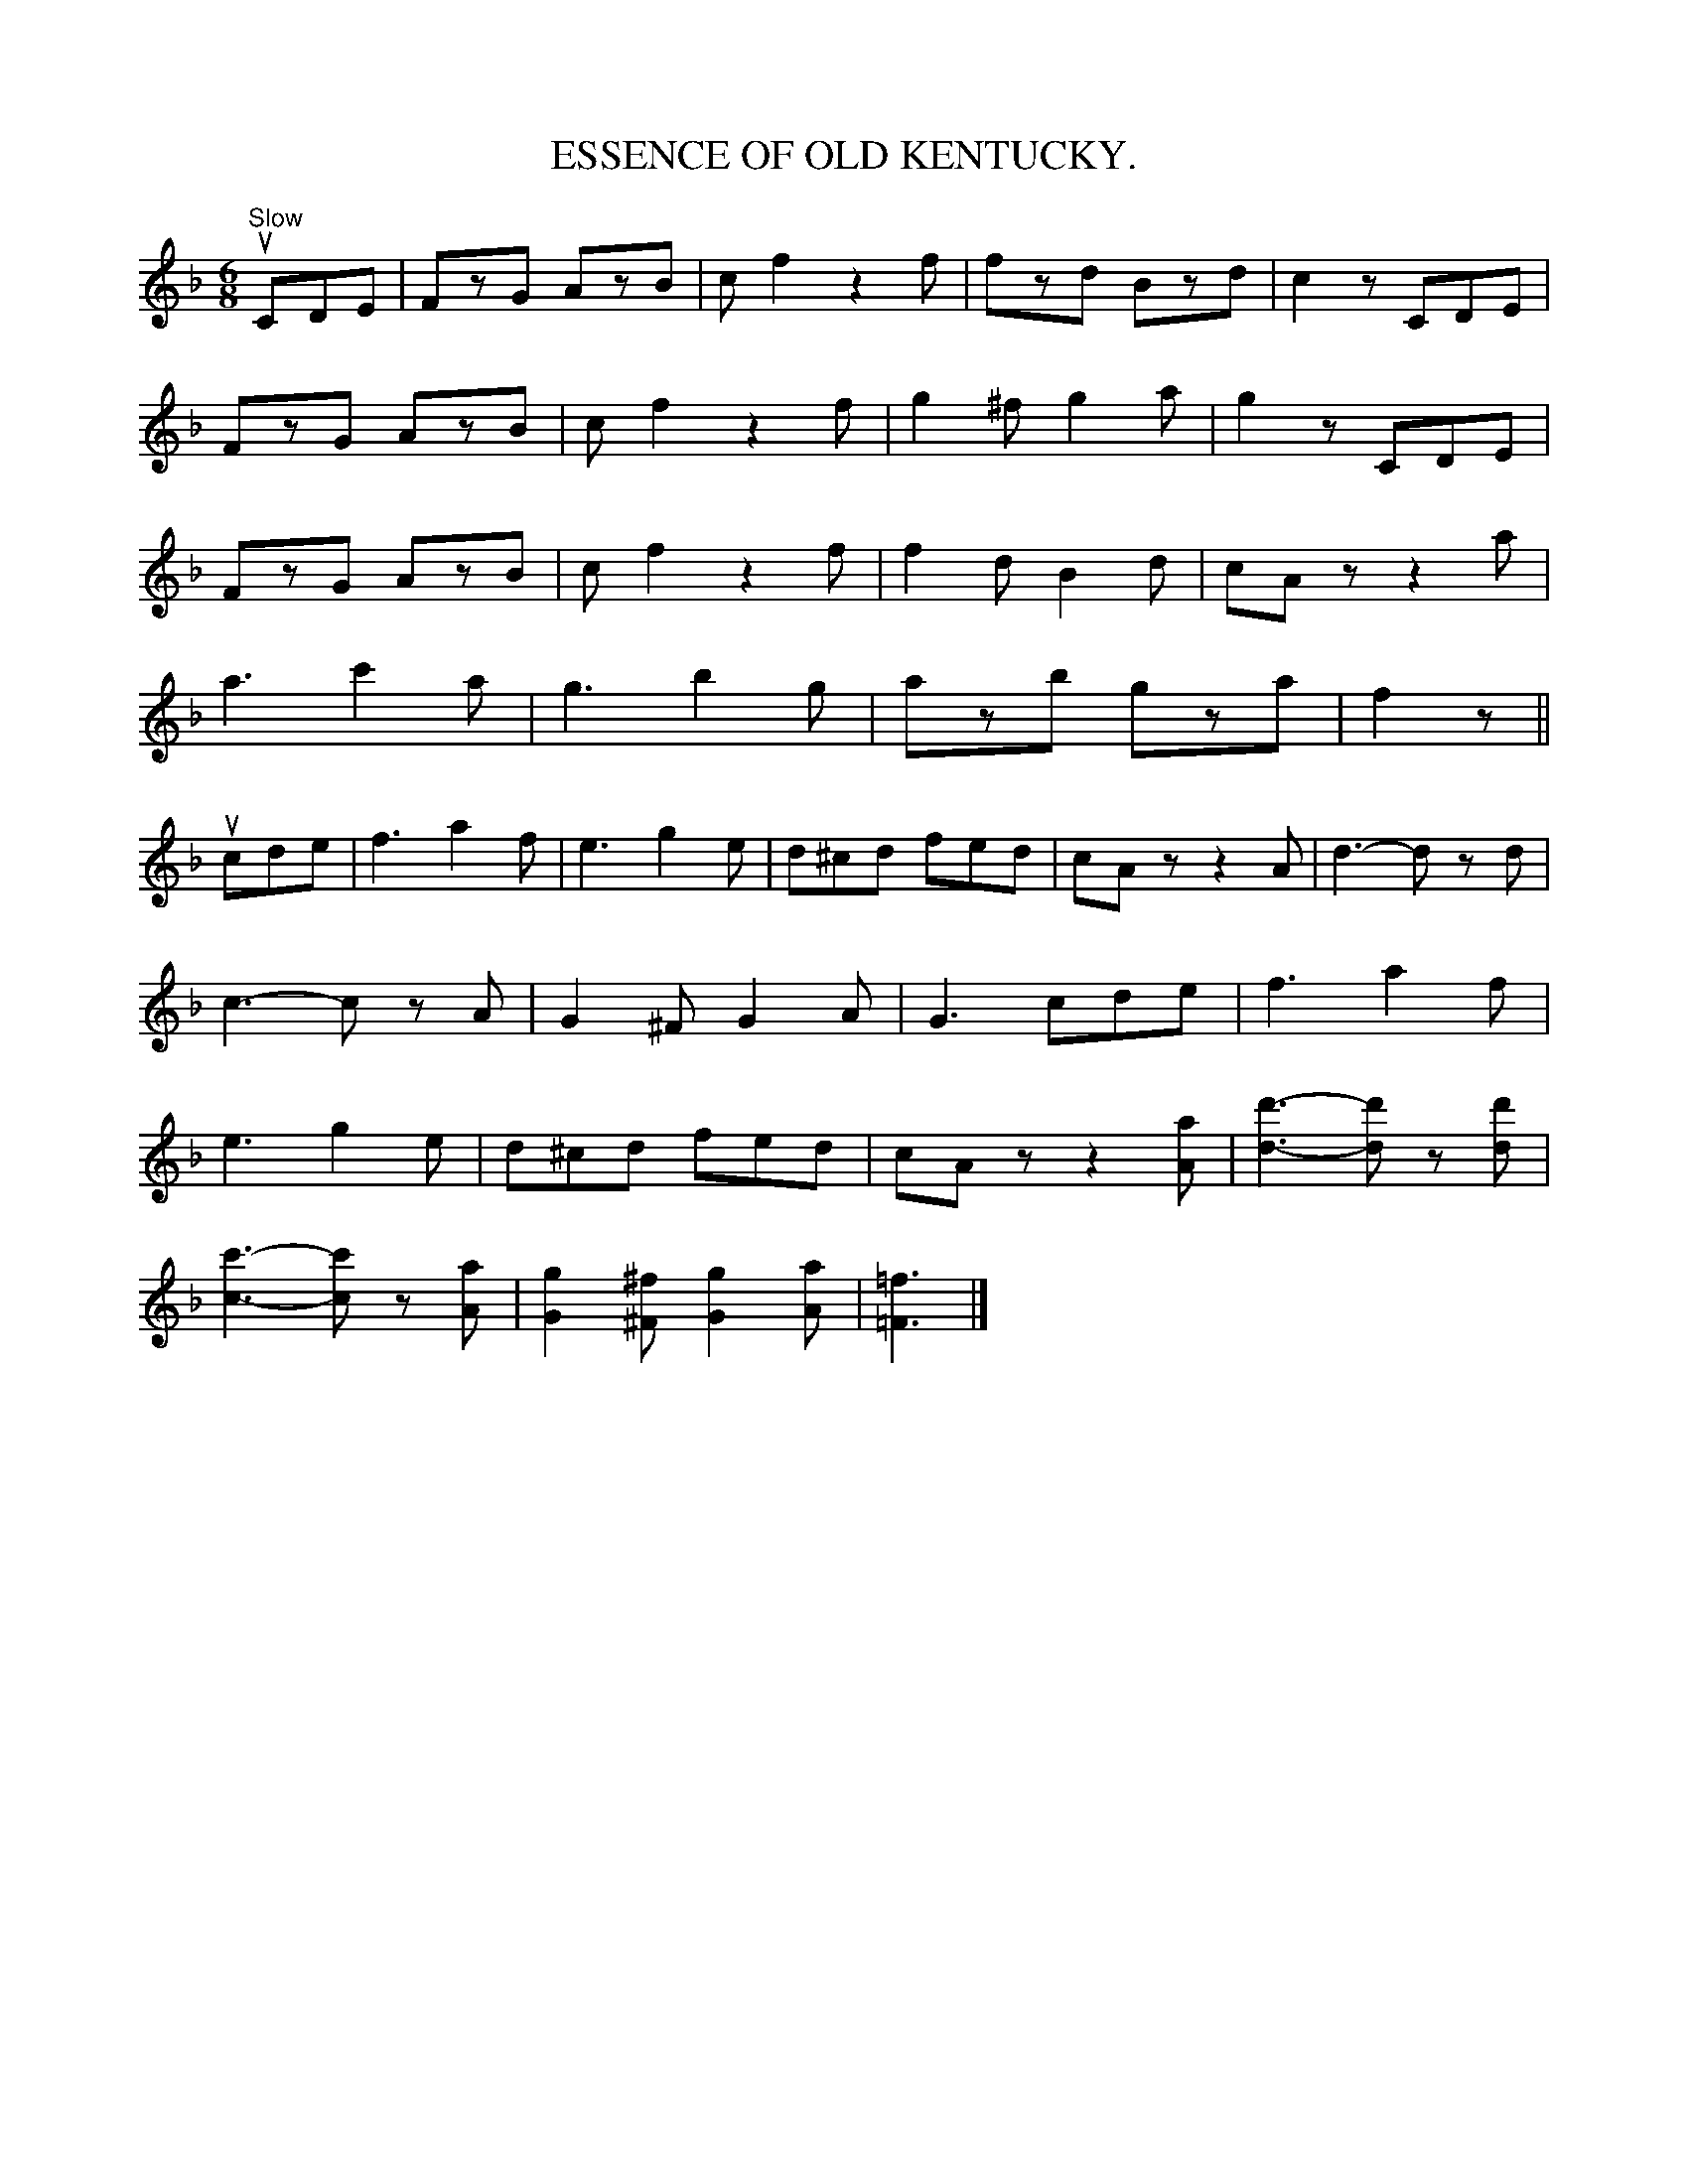 X:20
T:ESSENCE OF OLD KENTUCKY.
R:jig
B:Coles pg. 24.4
Z:John B. Walsh, 5/8/2002 <walsh:mat:h.ubc.ca>
M:6/8
L:1/8
K:F
"Slow"u">"C">"D">"E|FzG AzB|cf2z2 f|fzd Bzd|c2z ">"C">"D">"E|
FzG AzB|cf2z2 f|g2^f g2a|g2z ">"C">"D">"E|
FzG AzB|cf2z2 f|f2d B2d|cAz z2a|
a3 c'2a| g3 b2g|azb gza|f2z||
u">"c">"d">"e|f3 a2f|e3 g2e|d^cd fed|cAz z2A|d3-d z d|
c3-cz A|G2^F G2A|G3 cde|f3 a2f|
e3 g2e|d^cd fed|cAz z2[aA]|[d3-d'3-][d'd] z [dd']|
[c3-c'3-] [cc']z [Aa]|[g2G2][^F^f] [g2G2][aA]|[=f3=F3]|]
